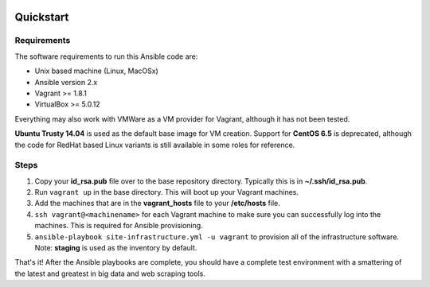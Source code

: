 .. image:: https://travis-ci.org/istresearch/ansible-symphony.svg?branch=master
    :target: https://travis-ci.org/istresearch/ansible-symphony


Quickstart
==========

Requirements
------------

The software requirements to run this Ansible code are:

- Unix based machine (Linux, MacOSx)
- Ansible version 2.x
- Vagrant >= 1.8.1
- VirtualBox >= 5.0.12
  
Everything may also work with VMWare as a VM provider for Vagrant, although it has not been tested.

**Ubuntu Trusty 14.04** is used as the default base image for VM creation.  Support for **CentOS 6.5** is deprecated, although the code for RedHat based Linux variants is still available in some roles for reference.

Steps
-----

#.  Copy your **id_rsa.pub** file over to the base repository directory.  Typically this is in **~/.ssh/id_rsa.pub**.
#.  Run ``vagrant up`` in the base directory.  This will boot up your Vagrant machines.
#.  Add the machines that are in the **vagrant_hosts** file to your **/etc/hosts** file.
#.  ``ssh vagrant@<machinename>`` for each Vagrant machine to make sure you can successfully log into the machines.  This is required for Ansible provisioning.
#.  ``ansible-playbook site-infrastructure.yml -u vagrant`` to provision all of the infrastructure software.  Note: **staging** is used as the inventory by default.

That's it!  After the Ansible playbooks are complete, you should have a complete test environment with a smattering of the latest and greatest in big data and web scraping tools.

